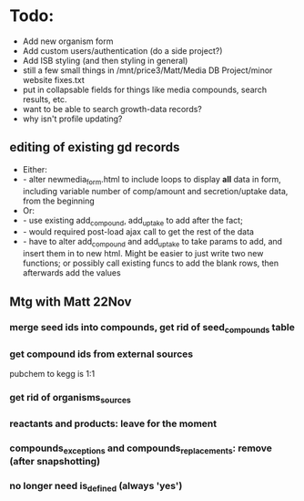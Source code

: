 * Todo:
- Add new organism form
- Add custom users/authentication (do a side project?)
- Add ISB styling (and then styling in general)
- still a few small things in /mnt/price3/Matt/Media DB Project/minor website fixes.txt
- put in collapsable fields for things like media compounds, search results, etc.
- want to be able to search growth-data records?
- why isn't profile updating?

** editing of existing gd records
- Either:
- - alter newmedia_form.html to include loops to display *all* data in form, including 
    variable number of comp/amount and secretion/uptake data, from the beginning 
- Or:
- - use existing add_compound, add_uptake to add after the fact; 
- - would required post-load ajax call to get the rest of the data
- - have to alter add_compound and add_uptake to take params to add, and insert them in to
    new html.  Might be easier to just write two new functions; or possibly call existing 
    funcs to add the blank rows, then afterwards add the values

** Mtg with Matt 22Nov
*** merge seed ids into compounds, get rid of seed_compounds table
*** get compound ids from external sources
pubchem to kegg is 1:1

*** get rid of organisms_sources
*** reactants and products: leave for the moment
*** compounds_exceptions and compounds_replacements: remove (after snapshotting)
*** no longer need is_defined (always 'yes')

